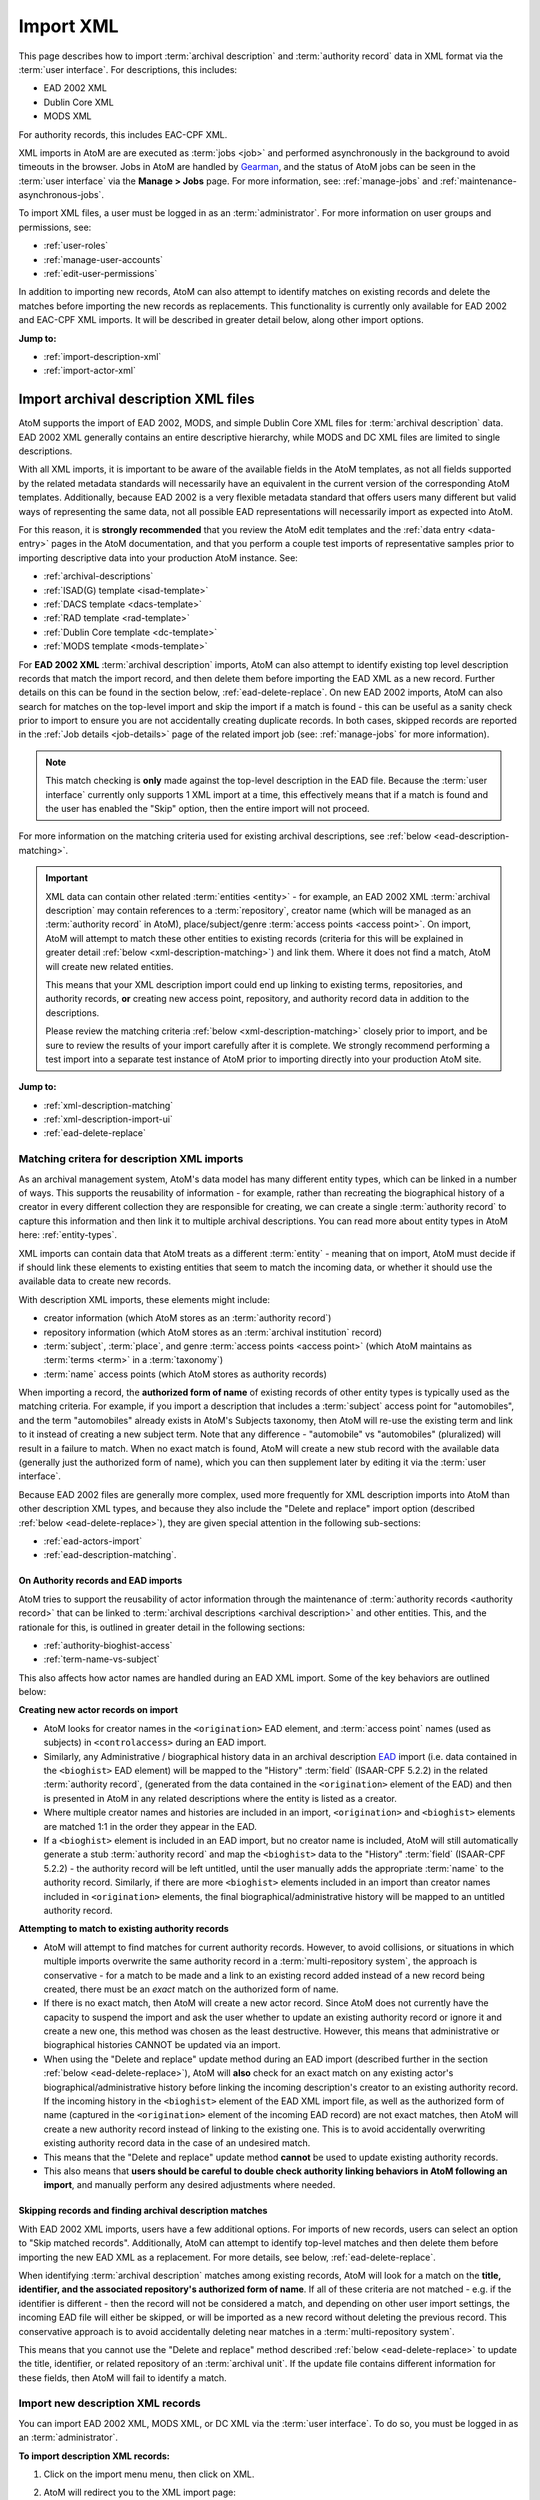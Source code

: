 .. _import-xml:

==========
Import XML
==========

This page describes how to import :term:`archival description` and
:term:`authority record` data in XML format via the :term:`user interface`.
For descriptions, this includes:

* EAD 2002 XML
* Dublin Core XML
* MODS XML

For authority records, this includes EAC-CPF XML.

.. SEEALSO::

   AtoM can also import SKOS RDF XML and CSV files. For more information, see:

   * :ref:`import-export-skos`
   * :ref:`csv-import`

XML imports in AtoM are are executed as :term:`jobs <job>` and performed
asynchronously in the background to avoid timeouts in the browser. Jobs in AtoM
are handled by `Gearman <http://gearman.org>`__, and the status of AtoM jobs
can be seen in the :term:`user interface` via the **Manage > Jobs** page. For
more information, see: :ref:`manage-jobs` and
:ref:`maintenance-asynchronous-jobs`.

To import XML files, a user must be logged in as an :term:`administrator`.
For more information on user groups and permissions, see:

* :ref:`user-roles`
* :ref:`manage-user-accounts`
* :ref:`edit-user-permissions`

In addition to importing new records, AtoM can also attempt to identify
matches on existing records and delete the matches before importing the new
records as replacements. This functionality is currently only available for
EAD 2002 and EAC-CPF XML imports. It will be described in greater detail
below, along other import options.

**Jump to:**

* :ref:`import-description-xml`
* :ref:`import-actor-xml`

.. _import-description-xml:

Import archival description XML files
=====================================

AtoM supports the import of EAD 2002, MODS, and simple Dublin Core XML files
for :term:`archival description` data. EAD 2002 XML generally contains an
entire descriptive hierarchy, while MODS and DC XML files are limited to
single descriptions.

With all XML imports, it is important to be aware of the available fields in
the AtoM templates, as not all fields supported by the related metadata
standards will necessarily have an equivalent in the current version of the
corresponding AtoM templates. Additionally, because EAD 2002 is a very
flexible metadata standard that offers users many different but valid ways of
representing the same data, not all possible EAD representations will
necessarily import as expected into AtoM.

For this reason, it is **strongly recommended** that you review the AtoM edit
templates and the :ref:`data entry <data-entry>` pages in the AtoM
documentation, and that you perform a couple test imports of representative
samples prior to importing descriptive data into your production AtoM
instance. See:

* :ref:`archival-descriptions`
* :ref:`ISAD(G) template <isad-template>`
* :ref:`DACS template <dacs-template>`
* :ref:`RAD template <rad-template>`
* :ref:`Dublin Core template <dc-template>`
* :ref:`MODS template <mods-template>`

For **EAD 2002 XML** :term:`archival description` imports, AtoM can also
attempt to identify existing top level description records that match the
import record, and then delete them before importing the EAD XML as a new
record. Further details on this can be found in the section below,
:ref:`ead-delete-replace`. On new EAD 2002 imports, AtoM can also search for
matches on the top-level import and skip the import if a match is found - this
can be useful as a sanity check prior to import to ensure you are not
accidentally creating duplicate records.  In both cases, skipped records are
reported in the :ref:`Job details <job-details>` page of the related import
job (see: :ref:`manage-jobs` for more information).

.. NOTE::

   This match checking is **only** made against the top-level description in
   the EAD file. Because the :term:`user interface` currently only supports 1
   XML import at a time, this effectively means that if a match is found and
   the user has enabled the "Skip" option, then the entire import will not
   proceed.

For more information on the matching criteria used for existing archival
descriptions, see :ref:`below <ead-description-matching>`.

.. IMPORTANT::

   XML data can contain other related :term:`entities <entity>` - for example,
   an EAD 2002 XML :term:`archival description` may contain references to a
   :term:`repository`, creator name (which will be managed as an
   :term:`authority record` in AtoM), place/subject/genre :term:`access points
   <access point>`. On import, AtoM will attempt to match these other entities
   to existing records (criteria for this will be explained in greater detail
   :ref:`below <xml-description-matching>`) and link them. Where it does not
   find a match, AtoM will create new related entities.

   This means that your XML description import could end up linking to
   existing terms, repositories, and authority records, **or** creating new
   access point, repository, and authority record data in addition to the
   descriptions.

   Please review the matching criteria :ref:`below <xml-description-matching>`
   closely prior to import, and be sure to review the results of your import
   carefully after it is complete. We strongly recommend performing a test
   import into a separate test instance of AtoM prior to importing directly
   into your production AtoM site.

**Jump to:**

* :ref:`xml-description-matching`
* :ref:`xml-description-import-ui`
* :ref:`ead-delete-replace`

.. _xml-description-matching:

Matching critera for description XML imports
--------------------------------------------

As an archival management system, AtoM's data model has many different entity
types, which can be linked in a number of ways. This supports the reusability
of information - for example, rather than recreating the biographical history
of a creator in every different collection they are responsible for creating,
we can create a single :term:`authority record` to capture this information
and then link it to multiple archival descriptions. You can read more about
entity types in AtoM here: :ref:`entity-types`.

XML imports can contain data that AtoM treats as a different :term:`entity` -
meaning that on import, AtoM must decide if if should link these elements to
existing entities that seem to match the incoming data, or whether it should
use the available data to create new records.

With description XML imports, these elements might include:

* creator information (which AtoM stores as an :term:`authority record`)
* repository information (which AtoM stores as an :term:`archival institution`
  record)
* :term:`subject`, :term:`place`, and genre
  :term:`access points <access point>` (which AtoM maintains as
  :term:`terms <term>` in a :term:`taxonomy`)
* :term:`name` access points (which AtoM stores as authority records)

When importing a record, the **authorized form of name** of existing records
of other entity types is typically used as the matching criteria. For example,
if you import a description that includes a :term:`subject` access point for
"automobiles", and the term "automobiles" already exists in AtoM's Subjects
taxonomy, then AtoM will re-use the existing term and link to it instead of
creating a new subject term. Note that any difference - "automobile" vs
"automobiles" (pluralized) will result in a failure to match. When no
exact match is found, AtoM will create a new stub record with the available
data (generally just the authorized form of name), which you can then
supplement later by editing it via the :term:`user interface`.

Because EAD 2002 files are generally more complex, used more frequently for
XML description imports into AtoM than other description XML types, and
because they also include the "Delete and replace" import option (described
:ref:`below <ead-delete-replace>`), they are given special attention in the
following sub-sections:

* :ref:`ead-actors-import`
* :ref:`ead-description-matching`.

.. _ead-actors-import:

On Authority records and EAD imports
^^^^^^^^^^^^^^^^^^^^^^^^^^^^^^^^^^^^

AtoM tries to support the reusability of actor information through the
maintenance of :term:`authority records <authority record>` that can be linked
to :term:`archival descriptions <archival description>` and other entities. This,
and the rationale for this, is outlined in greater detail in the following
sections:

* :ref:`authority-bioghist-access`
* :ref:`term-name-vs-subject`

This also affects how actor names are handled during an EAD XML import. Some of
the key behaviors are outlined below:

**Creating new actor records on import**

* AtoM looks for creator names in the ``<origination>`` EAD element, and
  :term:`access point` names (used as subjects) in ``<controlaccess>`` during an
  EAD import.
* Similarly, any Administrative / biographical history data in an archival
  description `EAD <http://www.loc.gov/ead/>`__ import (i.e. data contained in
  the ``<bioghist>`` EAD element) will be mapped to the "History"
  :term:`field` (ISAAR-CPF 5.2.2) in the related :term:`authority record`,
  (generated from the data contained in the ``<origination>`` element of the EAD)
  and then is presented in AtoM in any related descriptions where the entity
  is listed as a creator.
* Where multiple creator names and histories are included in an import,
  ``<origination>`` and ``<bioghist>`` elements are matched 1:1 in the  order they
  appear in the EAD.
* If a ``<bioghist>`` element is included in an EAD import, but no creator
  name is included, AtoM will still automatically generate a stub
  :term:`authority record` and map the ``<bioghist>`` data to the "History"
  :term:`field` (ISAAR-CPF 5.2.2) - the authority record will be left
  untitled, until the user manually adds the appropriate :term:`name` to the
  authority record. Similarly, if there are more ``<bioghist>`` elements
  included in an import than  creator names included in ``<origination>``
  elements, the final biographical/administrative history will be mapped to an
  untitled authority record.

**Attempting to match to existing authority records**

* AtoM will attempt to find matches for current authority records. However, to
  avoid collisions, or situations in which multiple imports overwrite the same
  authority record in a :term:`multi-repository system`, the approach is
  conservative - for a match to be made and a link to an existing record added
  instead of a new record being created, there must be an *exact* match on the
  authorized form of name.
* If there is no exact match, then AtoM will create a new actor record. Since
  AtoM does not currently have the capacity to suspend the import and ask the
  user whether to update an existing authority record or ignore it and create
  a new one, this method was chosen as the least destructive. However, this
  means that administrative or biographical histories CANNOT be updated via an
  import.
* When using the "Delete and replace" update method during an EAD import
  (described further in the section :ref:`below <ead-delete-replace>`), AtoM
  will **also** check for an exact match on any existing actor's
  biographical/administrative history before linking the incoming
  description's creator to an existing authority record. If the incoming
  history in the  ``<bioghist>`` element of the EAD XML import file, as well
  as the authorized form of name (captured in the ``<origination>`` element
  of the incoming EAD record) are not exact matches, then AtoM will create a
  new authority record instead of linking to the existing one. This is to avoid
  accidentally overwriting existing authority record data in the case of an
  undesired match.
* This means that the "Delete and replace" update method **cannot** be used to
  update existing authority records.
* This also means that **users should be careful to double check authority
  linking behaviors in AtoM following an import**, and manually perform any
  desired adjustments where needed.

.. SEEALSO::

   * :ref:`csv-actors-import`

.. _ead-description-matching:

Skipping records and finding archival description matches
^^^^^^^^^^^^^^^^^^^^^^^^^^^^^^^^^^^^^^^^^^^^^^^^^^^^^^^^^

With EAD 2002 XML imports, users have a few additional options. For imports of
new records, users can select an option to "Skip matched records".
Additionally, AtoM can attempt to identify top-level matches and then delete
them before importing the new EAD XML as a replacement. For more details, see
below, :ref:`ead-delete-replace`.

When identifying :term:`archival description` matches among existing records,
AtoM will look for a match on the **title, identifier, and the associated
repository's authorized form of name**. If all of these criteria are not
matched - e.g. if the identifier is different - then the record will not be
considered a match, and depending on other user import settings, the incoming
EAD file will either be skipped, or will be imported as a new record without
deleting the previous record. This conservative approach is to avoid
accidentally deleting near matches in a :term:`multi-repository system`.

This means that you cannot use the "Delete and replace" method described
:ref:`below <ead-delete-replace>` to update the title, identifier, or related
repository of an :term:`archival unit`. If the update file contains different
information for these fields, then AtoM will fail to identify a match.


.. _xml-description-import-ui:

Import new description XML records
----------------------------------

You can import EAD 2002 XML, MODS XML, or DC XML via the :term:`user
interface`. To do so, you must be logged in as an :term:`administrator`.

**To import description XML records:**

1. Click on the import menu menu, then click on XML.

.. image:: images/import-menu.*
   :align: center
   :width: 20%
   :alt: The import menu

2. AtoM will redirect you to the XML import page:

.. image:: images/xml-import-page.*
   :align: center
   :width: 90%
   :alt: The XML import page in AtoM

3. Use the "Type" :term:`drop-down menu` to select the XML type you are
   importing. For archival descriptions, available types are EAD 2002, MODS,
   and DC.

4. If you are importing EAD 2002 XML, then AtoM contains some additional
   import options, described in steps 5-6 below. If you are importing MODS or
   DC XML, you can skip ahead to step 7.

5. For imports of **new** EAD 2002 XML descriptions, make sure that the
   "Update behaviors" :term:`drop-down menu` is set to "Ignore matches and
   import as new."

6. AtoM can check for existing records that seem to match the EAD
   2002 XML top-level description you are about to import, and skip these
   record if desired - they will be reported in the
   :ref:`Job details <job-details>` page of the related import job (see:
   :ref:`manage-jobs` for more information). To enable this option and skip
   matched records, click the checkbox labelled "Skip matched records."

7. If you do not want your files indexed during the import, you can click the
   checkbox labelled "Do not index imported items." This will prevent the new
   records from automatically being added to AtoM's search index.

.. WARNING::

   If you do not index your records during import, they will not be
   discoverable via search or browse in the user interface! You will need to
   know the exact URL to reach them. To make them visible in the interface
   again, a system administrator will need to rebuild the search index. See:
   :ref:`maintenance-populate-search-index`.

8. When you have configured your import options, click the "Browse" button to
   open a window on your local computer. Select the XML file that you would
   like to import.

.. image:: images/csv-import-browse.*
   :align: center
   :width: 25%
   :alt: Clicking the "Browse" button in the XML import page

9. When you have selected the file from your device, its name will appear
   next to the "Browse" button. Click the "Import" button located in the
   :term:`button block` to begin your import.

.. image:: images/import-button-block.*
   :align: center
   :width: 80%
   :alt: The import button on the XML import page

.. NOTE::

   Depending on the size of your XML import, this can take some time to
   complete. Be patient! Remember, you can always check on the status of an
   import by reviewing the :ref:`Job details <job-details>` page of the related
   import job - see: :ref:`manage-jobs` for more information.

10. After your import has begun, AtoM will indicate that the import has been
    initiated. A notification at the top of the page will also provide you with
    a link to the :ref:`Job details <job-details>` page of the related import
    job. Alternatively, you can click the "Back" button in the
    :term:`button block` at the bottom of the page to return to the XML import
    page, or navigate elsewhere in the application.

.. image:: images/csv-import-completed.*
   :align: center
   :width: 85%
   :alt: When an XML import has been initiated in AtoM

.. TIP::

   Want to find your recent imports? You can use the
   :ref:`sort button <recurring-sort-button>` located in the top-right hand
   side of the archival description browse page to change the results display
   to be ordered by "Most recent" if it is not already - that way, the most
   recently added or edited descriptions will appear at the top of the
   results. If you have come directly here after importing your descriptions,
   they should appear at the top of the results.

   .. image:: images/csv-import-browse-page.*
      :align: center
      :width: 85%
      :alt: The browse page following an XML import


.. _ead-delete-replace:

Import EAD XML as a replacement for existing records
----------------------------------------------------

AtoM can attempt to identify existing top-level :term:`archival description`
records that match the incoming EAD 2002 XML import, and then delete those
records before proceeding with the import. This can be a useful way to replace
updated records. For more information on the criteria used to identify matches,
see above: :ref:`ead-description-matching`.

.. NOTE::

   This method is currently only available for EAD 2002 XML imports. It will
   not work with MODS or DC XML imports.

   CSV imports have 2 methods of performing update imports. For more
   information, see:

   * :ref:`csv-descriptions-updates`

Note that related :term:`entities <entity>` such as linked authority records,
terms (such as subject, place, and genre access points), repository records,
physical storage locations, etc. **are not deleted during this process**. The
link between them and the deleted archival description(s) is removed, but the
related entities are left intact. If you want these removed as well, they will
need to be manually deleted via the :term:`user interface`.

Note as well that the links previously established are also **not guaranteed
to be re-established during the replacement import**. Once the matched
description is deleted, AtoM proceeds with the EAD 2002 XML import as a new
record. This means that it will link to existing entities or create new linked
entities based on the same criteria used for all imports - these are described
above: :ref:`xml-description-matching`.

.. TIP::

   When using the "Delete and replace" method, we strongly suggest testing the
   results in a clone of your AtoM site prior to performing the replacement
   import in a production system.

**To delete matches and import EAD XML replacement records:**

1. Click on the import menu menu, then click on XML.

.. image:: images/import-menu.*
   :align: center
   :width: 20%
   :alt: The import menu

2. AtoM will redirect you to the XML import page:

.. image:: images/xml-import-page.*
   :align: center
   :width: 90%
   :alt: The XML import page in AtoM

3. Use the "Type" :term:`drop-down menu` to select EAD 2002.

4. Set the "Update behaviors" :term:`drop-down menu` to "Delete matches and
   replace with imports."

5. AtoM's default behavior when it cannot find a match during a "Delete and
   replace" import is to import the XML as new records. However, if you are
   **only** importing updates and don't want to accidentally create
   duplicate new records when no match is found, you can check the "Skip
   unmatched records" checkbox. Any unmatched records will not be imported -
   instead, skipped records will be reported in the
   :ref:`Job details <job-details>` page of the related import job (see:
   :ref:`manage-jobs` for more information).

.. image:: images/csv-match-options.*
   :align: center
   :width: 85%
   :alt: The Match options available on the archival description XML import
         page when EAD is used and "Delete and replace" is selected

6. To improve the default matching behavior (described in detail above:
   :ref:`ead-description-matching`), you can provide further criteria to help
   AtoM find the correct match. You can limit the matches to either the
   :term:`holdings` of a specific :term:`repository`, or if you are updating a
   single :term:`archival unit`, you can limit matches to a specific top-level
   description. To prevent contradictory options, these limiters are mutually
   exclusive - you cannot pick a repository AND a top-level description.

   To limit your matches to the holdings of a specifc
   :term:`archival institution`, use the :term:`drop-down menu` to select the
   name of the related institution

   To limit your matches to a specific top-level description, place your
   cursor in the "Top-level description" field and begin to slowly type the
   name of the top-level description. This :term:`field` is an autcomplete
   menu - as you begin to type, AtoM will display matching records in the
   :term:`drop-down menu` that will appear below. When you see the top-level
   description you want to use as a match limit, click on it in the drop-down
   menu to select it.

7. If you do not want your files indexed during the import, you can click the
   checkbox labelled "Do not index imported items." This will prevent the new
   records from automatically being added to AtoM's search index.

.. WARNING::

   If you do not index your records during import, they will not be
   discoverable via search or browse in the user interface! You will need to
   know the exact URL to reach them. To make them visible in the interface
   again, a system administrator will need to rebuild the search index. See:
   :ref:`maintenance-populate-search-index`.

8. When you have configured your import options, click the "Browse" button to
   open a window on your local computer. Select the XML file that you would
   like to import.

.. image:: images/csv-import-browse.*
   :align: center
   :width: 25%
   :alt: Clicking the "Browse" button in the XML import page

9. When you have selected the file from your device, its name will appear
   next to the "Browse" button. Click the "Import" button located in the
   :term:`button block` to begin your import.

.. image:: images/import-button-block.*
   :align: center
   :width: 80%
   :alt: The import button on the XML import page

.. NOTE::

   Depending on the size of your XML import, this can take some time to
   complete. Be patient! Remember, you can always check on the status of an
   import by reviewing the :ref:`Job details <job-details>` page of the related
   import job - see: :ref:`manage-jobs` for more information.

10. After your import has begun, AtoM will indicate that the import has been
    initiated. A notification at the top of the page will also provide you with
    a link to the :ref:`Job details <job-details>` page of the related import
    job. Alternatively, you can click the "Back" button in the
    :term:`button block` at the bottom of the page to return to the XML import
    page, or navigate elsewhere in the application.

.. image:: images/csv-import-completed.*
   :align: center
   :width: 85%
   :alt: When an XML import has been initiated in AtoM

.. TIP::

   Want to find your recent imports? You can use the
   :ref:`sort button <recurring-sort-button>` located in the top-right hand
   side of the archival description browse page to change the results display
   to be ordered by "Most recent" if it is not already - that way, the most
   recently added or edited descriptions will appear at the top of the
   results. If you have come directly here after importing your descriptions,
   they should appear at the top of the results.

   .. image:: images/csv-import-browse-page.*
      :align: center
      :width: 85%
      :alt: The browse page following an XML import

:ref:`Back to top <import-xml>`

.. _import-actor-xml:

Importing authority record XML files
====================================

AtoM supports the import of EAC-CPF XML as a means of creating
:term:`authority record` data. As with most XML standards, EAC-CPF is a
flexible standard with many different but valid implementations possible - not
all of which will be supported by AtoM's import module. For this reason, we
strongly recommend that you review the available :term:`fields <field>` in the
AtoM authority record edit template, which is based on the International
Council on Archive's ISAAR-CPF standard. See:

* :ref:`authority-records`
* :ref:`ISAAR-CPF template <isaar-template>`

AtoM can also attempt to identify existing authority records that match the
import record, and then delete them before importing the EAC-CPF XML as a new
record. Further details on this can be found in the section below,
:ref:`delete-replace-actor-xml`. On new EAC-CPF imports, AtoM can also search
for existing matches and skip the import if a match is found - this
can be useful as a sanity check prior to import to ensure you are not
accidentally creating duplicate records.  In both cases, skipped records are
reported in the :ref:`Job details <job-details>` page of the related import
job (see: :ref:`manage-jobs` for more information).

.. IMPORTANT::

   XML data can contain other related :term:`entities <entity>` - for example,
   an EAC-CPF XML :term:`authority record` may contain references to other
   related authority records, or linked :term:`archival description` records.
   The import might also contain :term:`access point` data such as an Actor
   Occupation access point. In most cases, on import AtoM will attempt to
   match these other entities to existing records (criteria for this will be
   explained in greater detail :ref:`below <actor-xml-matching>`) and link
   them. Where it does not find a match, AtoM will create new related entities.

   For links to related archival descriptions, AtoM **does not have the
   ability to look for existing matches**, and will therefore create new stub
   archival description records on import if there is information about
   related descriptions in your import EAC-CPF XML.

   This means that your XML description import could end up linking to
   existing terms, repositories, and authority records, **and/or** creating
   new records for various entity types on import!

   Please review the matching criteria :ref:`below <actor-xml-matching>`
   closely prior to import, and be sure to review the results of your import
   carefully after it is complete. We strongly recommend performing a test
   import into a separate test instance of AtoM prior to importing directly
   into your production AtoM site. We also suggest removing any references to
   related archival descriptions from the EAC-CPF prior to import. If you want
   to import and link authority records and descriptions, import the authority
   records first, and then the archival descriptions - you can see the linking
   criteria from archival descriptions to authority records in the section on
   archival description imports above: :ref:`ead-actors-import`.

Below you'll find information on the matching criteria for authority record
imports, how to import new authority record data, and how to identify and
delete an existing authority record to replace it with an EAC CPF XML import.

**Jump to:**

* :ref:`actor-xml-matching`
* :ref:`import-actor-xml-ui`
* :ref:`delete-replace-actor-xml`

.. SEEALSO::

   Authority records can also be imported and updated as CSV data - see:

   * :ref:`csv-import-authority-records`
   * :ref:`csv-import-authority-records-gui`
   * :ref:`csv-update-actors`

   You can also import EAC-CPF XML data in bulk via the command-line. For more
   information, see in the Administrator's manual:

   * :ref:`cli-bulk-import-xml`


.. _actor-xml-matching:

Matching criteria for EAC-CPF XML imports
-----------------------------------------

AtoM can attempt to identify existing authority records that match the
import record, and then delete them before importing the EAC-CPF XML as a new
record. Further details on using this can be found in the section below,
:ref:`delete-replace-actor-xml`. On new EAC-CPF imports, AtoM can also search
for existing matches and skip the import if a match is found - this
can be useful as a sanity check prior to import to ensure you are not
accidentally creating duplicate records.  In both cases, skipped records are
reported in the :ref:`Job details <job-details>` page of the related import
job (see: :ref:`manage-jobs` for more information).

To identify matching authority records, AtoM uses compares the **authorized
form of name** of the existing authority records against the import data. This
means that the "Delete and replace" method will fail to identify a match if
you are attempting to use it to update the authorized form of name of an
authority record.

You can also add an additional criteria to improve the likelihood of finding
the correct match. If you have linked your :term:`authority record` to a
:term:`repository` as its maintainer, then you can set this as a limiting
option on the match. In this case, AtoM will check for a match on the
authorized form of name of existing authority records, and then will also
check to see if any matches are also linked to the selected repository. For
more information on linking an authority record to an
:term:`archival institution` (a.k.a. a repository), see:

* :ref:`link-repo-actor`

If there are other related :term:`entities <entity>` in the incoming EAC-CPF
XML (such as Occupation :term:`access point` terms), then AtoM will look for
existing terms based on the authorized form of name - if none are found, AtoM
will create new records for these related entities.

.. IMPORTANT::

   Currently AtoM **does not** check for existing matches on related
   :term:`archival descriptions <archival description>`. If your EAC-CPF XML
   includes information on related descriptions, AtoM will end up creating
   stub archival description records based on the data in the EAC-CPF record,
   even if there is an exact match on title among your existing descriptions!

   We strongly recommend performing a test import into a separate test
   instance of AtoM prior to importing directly into your production AtoM
   site. We also suggest removing any references to related archival
   descriptions from the EAC-CPF prior to import. If you want to import and
   link authority records and descriptions, import the authority records
   first, and then the archival descriptions - you can see the linking
   criteria from archival descriptions to authority records in the section on
   archival description imports above: :ref:`ead-actors-import`.


.. _import-actor-xml-ui:

Importing new authority record XML files
----------------------------------------

You can import EAC-CPF XML via the :term:`user interface`. To do so, you must
be logged in as an :term:`administrator`.

**To import authority record XML records:**

1. Click on the import menu menu, then click on XML.

.. image:: images/import-menu.*
   :align: center
   :width: 20%
   :alt: The import menu

2. AtoM will redirect you to the XML import page:

.. image:: images/xml-import-page.*
   :align: center
   :width: 90%
   :alt: The XML import page in AtoM

3. Use the "Type" :term:`drop-down menu` to select the XML type you are
   importing. For authority records, select "EAC CPF" from the menu.

4. For imports of **new** EAC-CPF XML data, make sure that the "Update
   behaviors" :term:`drop-down menu` is set to "Ignore matches and import as
   new."

5. AtoM can check for existing records that seem to match the EAC-CPF XML
   authority record you are about to import, and skip the import if a match is
   found - it will be reported in the :ref:`Job details <job-details>` page of
   the related import job (see: :ref:`manage-jobs` for more information). To
   enable this option and skip matched records, click the checkbox labelled
   "Skip matched records."

6. If you do not want your files indexed during the import, you can click the
   checkbox labelled "Do not index imported items." This will prevent the new
   records from automatically being added to AtoM's search index.

.. WARNING::

   If you do not index your records during import, they will not be
   discoverable via search or browse in the user interface! You will need to
   know the exact URL to reach them. To make them visible in the interface
   again, a system administrator will need to rebuild the search index. See:
   :ref:`maintenance-populate-search-index`.

7. When you have configured your import options, click the "Browse" button to
   open a window on your local computer. Select the XML file that you would
   like to import.

.. image:: images/csv-import-browse.*
   :align: center
   :width: 25%
   :alt: Clicking the "Browse" button in the XML import page

9. When you have selected the file from your device, its name will appear
   next to the "Browse" button. Click the "Import" button located in the
   :term:`button block` to begin your import.

.. image:: images/import-button-block.*
   :align: center
   :width: 80%
   :alt: The import button on the XML import page

.. NOTE::

   Depending on the size of your XML import, this can take some time to
   complete. Be patient! Remember, you can always check on the status of an
   import by reviewing the :ref:`Job details <job-details>` page of the related
   import job - see: :ref:`manage-jobs` for more information.

10. After your import has begun, AtoM will indicate that the import has been
    initiated. A notification at the top of the page will also provide you with
    a link to the :ref:`Job details <job-details>` page of the related import
    job. Alternatively, you can click the "Back" button in the
    :term:`button block` at the bottom of the page to return to the XML import
    page, or navigate elsewhere in the application.

.. image:: images/csv-import-completed.*
   :align: center
   :width: 85%
   :alt: When an XML import has been initiated in AtoM

:ref:`Back to top <import-xml>`

.. _delete-replace-actor-xml:

Import EAC-CPF XML as a replacement for an existing authority record
---------------------------------------------------------------------

AtoM can attempt to identify existing authority records that match the incoming
EAC-CPF XML import, and then delete the existing matched record before
proceeding with the import. This can be a useful way to replace
updated records. For more information on the criteria used to identify matches,
see above: :ref:`actor-xml-matching`.

.. NOTE::

   CSV imports have 2 methods of performing update imports. For more
   information, see:

   * :ref:`csv-update-actors`

Note that related :term:`entities <entity>` such as linked authority records,
terms (such as subject, place, and genre access points), repository records,
or archival descriptions, etc. **are not deleted during this process**. The
link between them and the deleted authority record is removed, but the
related entities are left intact. If you want these removed as well, they will
need to be manually deleted via the :term:`user interface`.

Note as well that the links previously established are also **not guaranteed
to be re-established during the replacement import**. Once the matched
authority record is deleted, AtoM proceeds with the EAC-CPF XML import as a
new record. This means that it will link to existing entities or create new
linked entities based on the same criteria used for all imports - these are
described above: :ref:`actor-xml-matching`.

.. TIP::

   When using the "Delete and replace" method, we strongly suggest testing the
   results in a clone of your AtoM site prior to performing the replacement
   import in a production system.

**To delete matches and import EAC-CPF XML replacement records:**

1. Click on the import menu menu, then click on XML.

.. image:: images/import-menu.*
   :align: center
   :width: 20%
   :alt: The import menu

2. AtoM will redirect you to the XML import page:

.. image:: images/xml-import-page.*
   :align: center
   :width: 90%
   :alt: The XML import page in AtoM

3. Use the "Type" :term:`drop-down menu` to select the XML type you are
   importing. For authority records, select "EAC CPF" from the menu.

4. Set the "Update behaviors" :term:`drop-down menu` to "Delete matches and
   replace with imports."

5. AtoM's default behavior when it cannot find a match during a "Delete and
   replace" import is to import the EAC-CPF XML as a new record. However, if
   you are **only** importing updates and don't want to accidentally create a
   duplicate new record when no match is found, you can check the "Skip
   unmatched records" checkbox. Any unmatched records will not be imported -
   instead, skipped records will be reported in the
   :ref:`Job details <job-details>` page of the related import job (see:
   :ref:`manage-jobs` for more information).

.. image:: images/eac-match-options.*
   :align: center
   :width: 85%
   :alt: The Match options available on the authority record XML import
         page when EAC CPF is used and "Delete and replace" is selected

6. To improve the default matching behavior (described in detail above:
   :ref:`actor-xml-matching`), you can provide further criteria to help
   AtoM find the correct match. You can limit the authority record matches to
   only those which have been linked to a specifc :term:`archival institution`
   as the maintainer - records that have no link to a repository, or to a
   different :term:`repository`, will be ignored. For more information on
   linking an authority record to a repository, see: :ref:`link-repo-actor`.

   To limit your matches to authority records maintained by a specifc
   :term:`archival institution`, use the :term:`drop-down menu` to select the
   name of the related institution.

7. If you do not want your files indexed during the import, you can click the
   checkbox labelled "Do not index imported items." This will prevent the new
   records from automatically being added to AtoM's search index.

.. WARNING::

   If you do not index your records during import, they will not be
   discoverable via search or browse in the user interface! You will need to
   know the exact URL to reach them. To make them visible in the interface
   again, a system administrator will need to rebuild the search index. See:
   :ref:`maintenance-populate-search-index`.

8. When you have configured your import options, click the "Browse" button to
   open a window on your local computer. Select the XML file that you would
   like to import.

.. image:: images/csv-import-browse.*
   :align: center
   :width: 25%
   :alt: Clicking the "Browse" button in the XML import page

9. When you have selected the file from your device, its name will appear
   next to the "Browse" button. Click the "Import" button located in the
   :term:`button block` to begin your import.

.. image:: images/import-button-block.*
   :align: center
   :width: 80%
   :alt: The import button on the XML import page

.. NOTE::

   Depending on the size of your XML import, this can take some time to
   complete. Be patient! Remember, you can always check on the status of an
   import by reviewing the :ref:`Job details <job-details>` page of the related
   import job - see: :ref:`manage-jobs` for more information.

10. After your import has begun, AtoM will indicate that the import has been
    initiated. A notification at the top of the page will also provide you with
    a link to the :ref:`Job details <job-details>` page of the related import
    job. Alternatively, you can click the "Back" button in the
    :term:`button block` at the bottom of the page to return to the XML import
    page, or navigate elsewhere in the application.

.. image:: images/csv-import-completed.*
   :align: center
   :width: 85%
   :alt: When an XML import has been initiated in AtoM

:ref:`Back to top <import-xml>`
